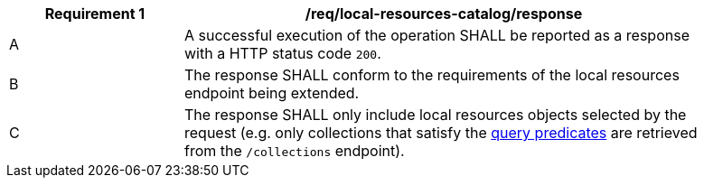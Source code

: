 [[req_local-resources-catalog_response]]
[width="90%",cols="2,6a"]
|===
^|*Requirement {counter:req-id}* |*/req/local-resources-catalog/response*

^|A |A successful execution of the operation SHALL be reported as a response with a HTTP status code `200`.
^|B |The response SHALL conform to the requirements of the local resources endpoint being extended.
^|C |The response SHALL only include local resources objects selected by the request (e.g. only collections that satisfy the <<req_local-resource-catalog_query-parameters,query predicates>> are retrieved from the `/collections` endpoint).
|===
